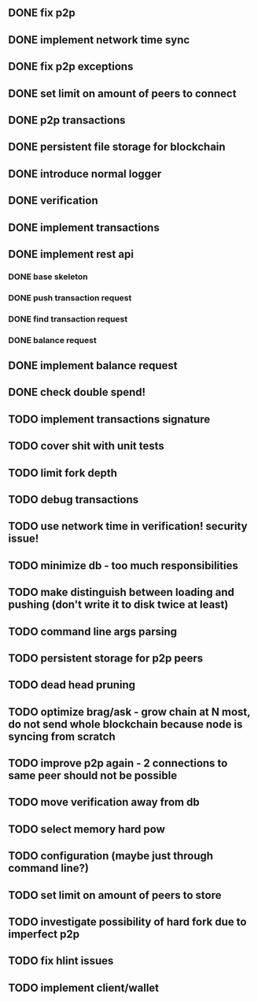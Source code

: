 ** DONE fix p2p
** DONE implement network time sync
** DONE fix p2p exceptions
** DONE set limit on amount of peers to connect
** DONE p2p transactions
** DONE persistent file storage for blockchain
** DONE introduce normal logger
** DONE verification
** DONE implement transactions
** DONE implement rest api
*** DONE base skeleton
*** DONE push transaction request
*** DONE find transaction request
*** DONE balance request
** DONE implement balance request
** DONE check double spend!
** TODO implement transactions signature
** TODO cover shit with unit tests
** TODO limit fork depth
** TODO debug transactions
** TODO use network time in verification! security issue!
** TODO minimize db - too much responsibilities
** TODO make distinguish between loading and pushing (don't write it to disk twice at least)
** TODO command line args parsing
** TODO persistent storage for p2p peers
** TODO dead head pruning
** TODO optimize brag/ask - grow chain at N most, do not send whole blockchain because node is syncing from scratch
** TODO improve p2p again - 2 connections to same peer should not be possible
** TODO move verification away from db
** TODO select memory hard pow
** TODO configuration (maybe just through command line?)
** TODO set limit on amount of peers to store
** TODO investigate possibility of hard fork due to imperfect p2p
** TODO fix hlint issues
** TODO implement client/wallet
